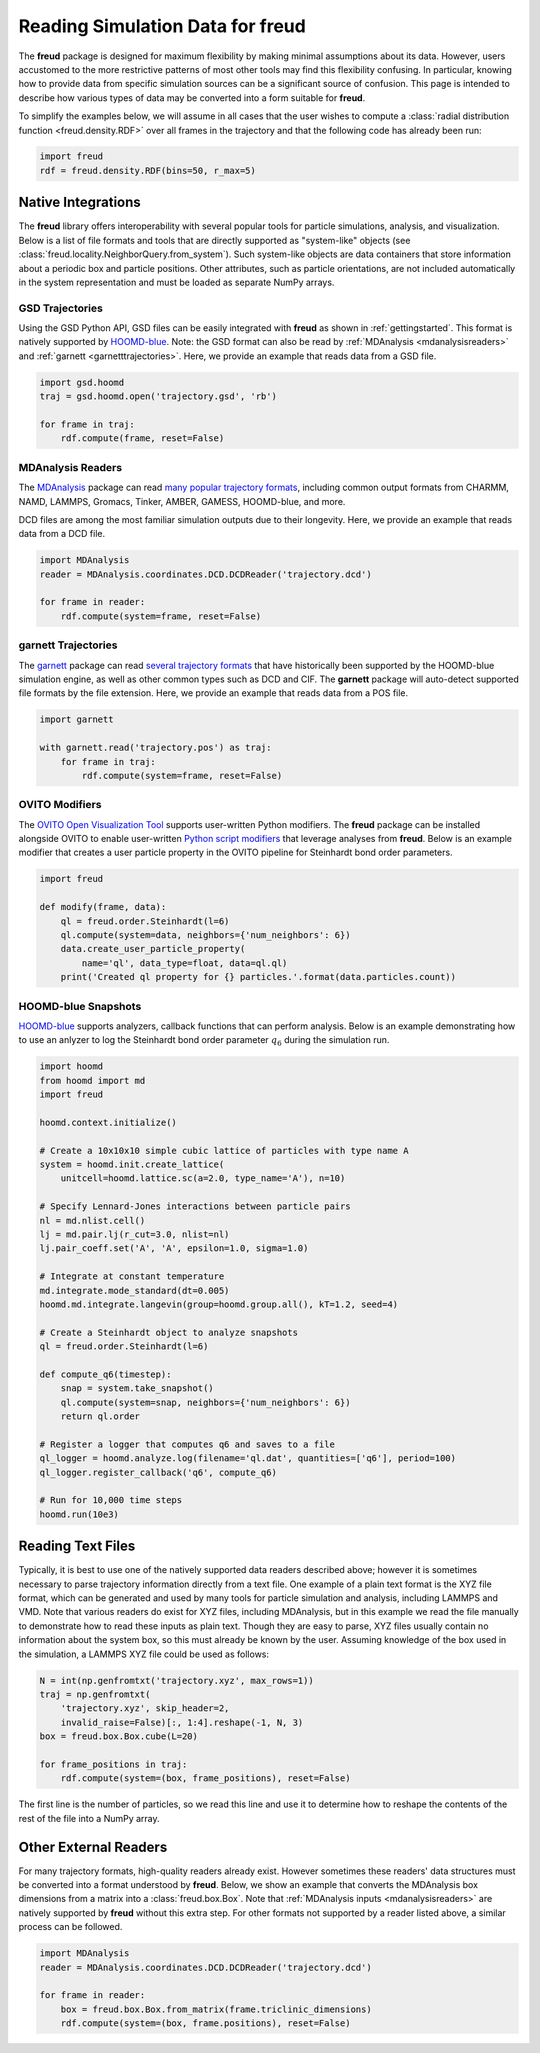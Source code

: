.. _datainputs:

=====================================
Reading Simulation Data for **freud**
=====================================

The **freud** package is designed for maximum flexibility by making minimal assumptions about its data.
However, users accustomed to the more restrictive patterns of most other tools may find this flexibility confusing.
In particular, knowing how to provide data from specific simulation sources can be a significant source of confusion.
This page is intended to describe how various types of data may be converted into a form suitable for **freud**.

To simplify the examples below, we will assume in all cases that the user wishes to compute a :class:`radial distribution function <freud.density.RDF>` over all frames in the trajectory and that the following code has already been run:

.. code-block:: python

    import freud
    rdf = freud.density.RDF(bins=50, r_max=5)

Native Integrations
===================

The **freud** library offers interoperability with several popular tools for particle simulations, analysis, and visualization.
Below is a list of file formats and tools that are directly supported as "system-like" objects (see :class:`freud.locality.NeighborQuery.from_system`).
Such system-like objects are data containers that store information about a periodic box and particle positions.
Other attributes, such as particle orientations, are not included automatically in the system representation and must be loaded as separate NumPy arrays.

GSD Trajectories
----------------

Using the GSD Python API, GSD files can be easily integrated with **freud** as shown in :ref:`gettingstarted`.
This format is natively supported by `HOOMD-blue <https://hoomd-blue.readthedocs.io/>`__.
Note: the GSD format can also be read by :ref:`MDAnalysis <mdanalysisreaders>` and :ref:`garnett <garnetttrajectories>`.
Here, we provide an example that reads data from a GSD file.

.. code-block:: python

    import gsd.hoomd
    traj = gsd.hoomd.open('trajectory.gsd', 'rb')

    for frame in traj:
        rdf.compute(frame, reset=False)

.. _mdanalysisreaders:

MDAnalysis Readers
------------------

The `MDAnalysis <https://www.mdanalysis.org/>`__ package can read `many popular trajectory formats <https://www.mdanalysis.org/docs/documentation_pages/coordinates/init.html#supported-coordinate-formats>`__, including common output formats from CHARMM, NAMD, LAMMPS, Gromacs, Tinker, AMBER, GAMESS, HOOMD-blue, and more.

DCD files are among the most familiar simulation outputs due to their longevity.
Here, we provide an example that reads data from a DCD file.

.. code-block:: python

    import MDAnalysis
    reader = MDAnalysis.coordinates.DCD.DCDReader('trajectory.dcd')

    for frame in reader:
        rdf.compute(system=frame, reset=False)

.. _garnetttrajectories:

garnett Trajectories
--------------------

The `garnett <https://garnett.readthedocs.io/>`__ package can read `several trajectory formats <https://garnett.readthedocs.io/en/stable/readerswriters.html#file-formats>`__ that have historically been supported by the HOOMD-blue simulation engine, as well as other common types such as DCD and CIF.
The **garnett** package will auto-detect supported file formats by the file extension.
Here, we provide an example that reads data from a POS file.

.. code-block:: python

    import garnett

    with garnett.read('trajectory.pos') as traj:
        for frame in traj:
            rdf.compute(system=frame, reset=False)

OVITO Modifiers
---------------

The `OVITO Open Visualization Tool <https://www.ovito.org/>`__ supports user-written Python modifiers.
The **freud** package can be installed alongside OVITO to enable user-written `Python script modifiers <https://www.ovito.org/docs/current/particles.modifiers.python_script.php>`_ that leverage analyses from **freud**.
Below is an example modifier that creates a user particle property in the OVITO pipeline for Steinhardt bond order parameters.

.. code-block:: python

    import freud

    def modify(frame, data):
        ql = freud.order.Steinhardt(l=6)
        ql.compute(system=data, neighbors={'num_neighbors': 6})
        data.create_user_particle_property(
            name='ql', data_type=float, data=ql.ql)
        print('Created ql property for {} particles.'.format(data.particles.count))

HOOMD-blue Snapshots
--------------------

`HOOMD-blue <https://hoomd-blue.readthedocs.io/>`__ supports analyzers, callback functions that can perform analysis.
Below is an example demonstrating how to use an anlyzer to log the Steinhardt bond order parameter :math:`q_6` during the simulation run.

.. code-block:: python

    import hoomd
    from hoomd import md
    import freud

    hoomd.context.initialize()

    # Create a 10x10x10 simple cubic lattice of particles with type name A
    system = hoomd.init.create_lattice(
        unitcell=hoomd.lattice.sc(a=2.0, type_name='A'), n=10)

    # Specify Lennard-Jones interactions between particle pairs
    nl = md.nlist.cell()
    lj = md.pair.lj(r_cut=3.0, nlist=nl)
    lj.pair_coeff.set('A', 'A', epsilon=1.0, sigma=1.0)

    # Integrate at constant temperature
    md.integrate.mode_standard(dt=0.005)
    hoomd.md.integrate.langevin(group=hoomd.group.all(), kT=1.2, seed=4)

    # Create a Steinhardt object to analyze snapshots
    ql = freud.order.Steinhardt(l=6)

    def compute_q6(timestep):
        snap = system.take_snapshot()
        ql.compute(system=snap, neighbors={'num_neighbors': 6})
        return ql.order

    # Register a logger that computes q6 and saves to a file
    ql_logger = hoomd.analyze.log(filename='ql.dat', quantities=['q6'], period=100)
    ql_logger.register_callback('q6', compute_q6)

    # Run for 10,000 time steps
    hoomd.run(10e3)

Reading Text Files
==================

Typically, it is best to use one of the natively supported data readers described above; however it is sometimes necessary to parse trajectory information directly from a text file.
One example of a plain text format is the XYZ file format, which can be generated and used by many tools for particle simulation and analysis, including LAMMPS and VMD.
Note that various readers do exist for XYZ files, including MDAnalysis, but in this example we read the file manually to demonstrate how to read these inputs as plain text.
Though they are easy to parse, XYZ files usually contain no information about the system box, so this must already be known by the user.
Assuming knowledge of the box used in the simulation, a LAMMPS XYZ file could be used as follows:

.. code-block:: python

    N = int(np.genfromtxt('trajectory.xyz', max_rows=1))
    traj = np.genfromtxt(
        'trajectory.xyz', skip_header=2,
        invalid_raise=False)[:, 1:4].reshape(-1, N, 3)
    box = freud.box.Box.cube(L=20)

    for frame_positions in traj:
        rdf.compute(system=(box, frame_positions), reset=False)

The first line is the number of particles, so we read this line and use it to determine how to reshape the contents of the rest of the file into a NumPy array.

Other External Readers
======================

For many trajectory formats, high-quality readers already exist.
However sometimes these readers' data structures must be converted into a format understood by **freud**.
Below, we show an example that converts the MDAnalysis box dimensions from a matrix into a :class:`freud.box.Box`.
Note that :ref:`MDAnalysis inputs <mdanalysisreaders>` are natively supported by **freud** without this extra step.
For other formats not supported by a reader listed above, a similar process can be followed.

.. code-block:: python

    import MDAnalysis
    reader = MDAnalysis.coordinates.DCD.DCDReader('trajectory.dcd')

    for frame in reader:
        box = freud.box.Box.from_matrix(frame.triclinic_dimensions)
        rdf.compute(system=(box, frame.positions), reset=False)
